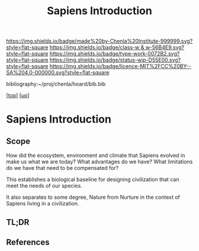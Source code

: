 #   -*- mode: org; fill-column: 60 -*-

#+TITLE: Sapiens Introduction 
#+STARTUP: showall
#+TOC: headlines 4
#+PROPERTY: filename

[[https://img.shields.io/badge/made%20by-Chenla%20Institute-999999.svg?style=flat-square]] 
[[https://img.shields.io/badge/class-w & w-56B4E9.svg?style=flat-square]]
[[https://img.shields.io/badge/type-work-0072B2.svg?style=flat-square]]
[[https://img.shields.io/badge/status-wip-D55E00.svg?style=flat-square]]
[[https://img.shields.io/badge/licence-MIT%2FCC%20BY--SA%204.0-000000.svg?style=flat-square]]

bibliography:~/proj/chenla/hoard/bib.bib

[[[../../index.org][top]]] [[[../index.org][up]]]

* Sapiens Introduction
:PROPERTIES:
:CUSTOM_ID:
:Name:     /home/deerpig/proj/chenla/warp/01/01/intro.org
:Created:  2018-05-17T11:42@Prek Leap (11.642600N-104.919210W)
:ID:       4f815dcc-3965-4ab3-b5f9-bacfa0e17e08
:VER:      579804207.164488384
:GEO:      48P-491193-1287029-15
:BXID:     proj:QTR3-0310
:Class:    primer
:Type:     work
:Status:   wip
:Licence:  MIT/CC BY-SA 4.0
:END:

** Scope

How did the ecosystem, environment and climate that Sapiens evolved in
make us what we are today?  What advantages do we have?  What
limitations do we have that need to be compensated for?

This establishes a biological baseline for designing civilization that
can meet the needs of our species.

It also separates to some degree, Nature from Nurture in the
context of Sapiens living in a civilization.


** TL;DR
** References


